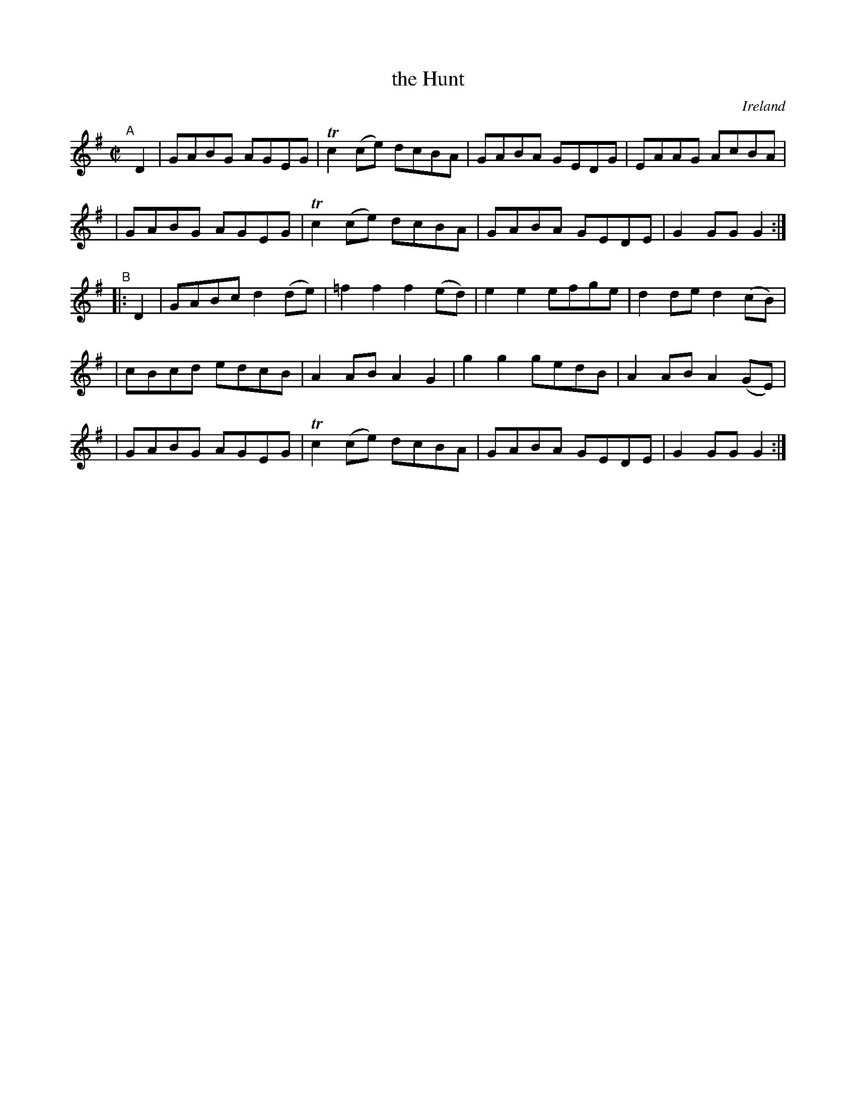 X: 976
T: the Hunt
O: Ireland
R: reel; long dance, set dance
%S: s:2 b:20(4+4+4+4+4)
B: Francis O'Neill: "The Dance Music of Ireland" (1907) #976
Z: Frank Nordberg - http://www.musicaviva.com
F: http://www.musicaviva.com/abc/tunes/ireland/oneill-1001/0976/oneill-1001-0976-1.abc
%m: Tn2 = (3n/o/n/ m/n/
M: C|
L: 1/8
K: G
"^A"[|] D2 \
| GABG AGEG | Tc2(ce) dcBA | GABA GEDG | EAAG AcBA |
| GABG AGEG | Tc2(ce) dcBA | GABA GEDE | G2GG G2 :|
"^B"|: D2 \
| GABc d2(de) | =f2f2 f2(ed) | e2e2 efge | d2de d2(cB) |
| cBcd edcB | A2AB A2G2 | g2g2 gedB | A2AB A2(GE) |
| GABG AGEG | Tc2(ce) dcBA | GABA GEDE | G2GG G2 :|
